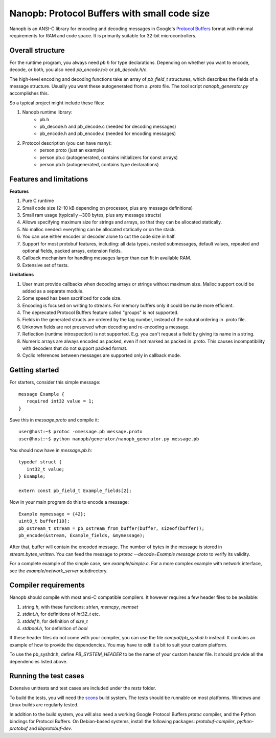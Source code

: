 =============================================
Nanopb: Protocol Buffers with small code size
=============================================

.. include :: menu.rst

Nanopb is an ANSI-C library for encoding and decoding messages in Google's `Protocol Buffers`__ format with minimal requirements for RAM and code space.
It is primarily suitable for 32-bit microcontrollers.

__ http://code.google.com/apis/protocolbuffers/

Overall structure
=================

For the runtime program, you always need *pb.h* for type declarations.
Depending on whether you want to encode, decode, or both, you also need *pb_encode.h/c* or *pb_decode.h/c*.

The high-level encoding and decoding functions take an array of *pb_field_t* structures, which describes the fields of a message structure. Usually you want these autogenerated from a *.proto* file. The tool script *nanopb_generator.py* accomplishes this.

.. image:: generator_flow.png

So a typical project might include these files:

1) Nanopb runtime library:
    - pb.h
    - pb_decode.h and pb_decode.c (needed for decoding messages)
    - pb_encode.h and pb_encode.c (needed for encoding messages)
2) Protocol description (you can have many):
    - person.proto (just an example)
    - person.pb.c (autogenerated, contains initializers for const arrays)
    - person.pb.h (autogenerated, contains type declarations)

Features and limitations
========================

**Features**

#) Pure C runtime
#) Small code size (2–10 kB depending on processor, plus any message definitions)
#) Small ram usage (typically ~300 bytes, plus any message structs)
#) Allows specifying maximum size for strings and arrays, so that they can be allocated statically.
#) No malloc needed: everything can be allocated statically or on the stack.
#) You can use either encoder or decoder alone to cut the code size in half.
#) Support for most protobuf features, including: all data types, nested submessages, default values, repeated and optional fields, packed arrays, extension fields.
#) Callback mechanism for handling messages larger than can fit in available RAM.
#) Extensive set of tests.

**Limitations**

#) User must provide callbacks when decoding arrays or strings without maximum size. Malloc support could be added as a separate module.
#) Some speed has been sacrificed for code size.
#) Encoding is focused on writing to streams. For memory buffers only it could be made more efficient.
#) The deprecated Protocol Buffers feature called "groups" is not supported.
#) Fields in the generated structs are ordered by the tag number, instead of the natural ordering in .proto file.
#) Unknown fields are not preserved when decoding and re-encoding a message.
#) Reflection (runtime introspection) is not supported. E.g. you can't request a field by giving its name in a string.
#) Numeric arrays are always encoded as packed, even if not marked as packed in .proto. This causes incompatibility with decoders that do not support packed format.
#) Cyclic references between messages are supported only in callback mode.

Getting started
===============

For starters, consider this simple message::

 message Example {
    required int32 value = 1;
 }

Save this in *message.proto* and compile it::

    user@host:~$ protoc -omessage.pb message.proto
    user@host:~$ python nanopb/generator/nanopb_generator.py message.pb

You should now have in *message.pb.h*::

 typedef struct {
    int32_t value;
 } Example;

 extern const pb_field_t Example_fields[2];

Now in your main program do this to encode a message::

 Example mymessage = {42};
 uint8_t buffer[10];
 pb_ostream_t stream = pb_ostream_from_buffer(buffer, sizeof(buffer));
 pb_encode(&stream, Example_fields, &mymessage);

After that, buffer will contain the encoded message.
The number of bytes in the message is stored in *stream.bytes_written*.
You can feed the message to *protoc --decode=Example message.proto* to verify its validity.

For a complete example of the simple case, see *example/simple.c*.
For a more complex example with network interface, see the *example/network_server* subdirectory.

Compiler requirements
=====================
Nanopb should compile with most ansi-C compatible compilers. It however
requires a few header files to be available:

#) *string.h*, with these functions: *strlen*, *memcpy*, *memset*
#) *stdint.h*, for definitions of *int32_t* etc.
#) *stddef.h*, for definition of *size_t*
#) *stdbool.h*, for definition of *bool*

If these header files do not come with your compiler, you can use the
file *compat/pb_syshdr.h* instead. It contains an example of how to provide
the dependencies. You may have to edit it a bit to suit your custom platform.

To use the pb_syshdr.h, define *PB_SYSTEM_HEADER* to be the name of your custom
header file. It should provide all the dependencies listed above.

Running the test cases
======================
Extensive unittests and test cases are included under the *tests* folder.

To build the tests, you will need the `scons`__ build system. The tests should
be runnable on most platforms. Windows and Linux builds are regularly tested.

__ http://www.scons.org/

In addition to the build system, you will also need a working Google Protocol
Buffers *protoc* compiler, and the Python bindings for Protocol Buffers. On
Debian-based systems, install the following packages: *protobuf-compiler*,
*python-protobuf* and *libprotobuf-dev*.
